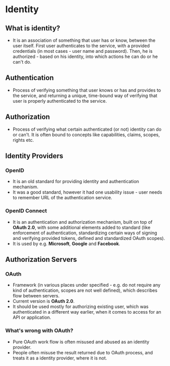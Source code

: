 * Identity

** What is identity?

- It is an association of something that user has or know, between the user
  itself. First user authenticates to the service, with a provided credentials
  (in most cases - user name and password). Then, he is authorized - based on
  his identity, into which actions he can do or he can't do.

** Authentication

- Process of verifying something that user knows or has and provides to the
  service, and returning a unique, time-bound way of verifying that user is
  properly authenticated to the service.

** Authorization

- Process of verifying what certain authenticated (or not) identity can do or
  can't. It is often bound to concepts like capabilities, claims, scopes, rights
  etc.

** Identity Providers

*** OpenID

- It is an old standard for providing identity and authentication mechanism.
- It was a good standard, however it had one usability issue - user needs to
  remember URL of the authentication service.

*** OpenID Connect

- It is an authentication and authorization mechanism, built on top of *OAuth
  2.0*, with some additional elements added to standard (like enforcement of
  authentication, standardizing certain ways of signing and verifying provided
  tokens, defined and standardized OAuth scopes).
- It is used by e.g. *Microsoft*, *Google* and *Facebook*.

** Authorization Servers

*** OAuth

- Framework (in various places under specified - e.g. do not require any kind of
  authentication, scopes are not well defined), which describes flow between
  servers.
- Current version is *OAuth 2.0*.
- It should be used mostly for authorizing existing user, which was
  authenticated in a different way earlier, when it comes to access for an API or
  application.

*** What's wrong with OAuth?

- Pure OAuth work flow is often misused and abused as an identity provider.
- People often misuse the result returned due to OAuth process, and treats it as
  a identity provider, where it is not.
